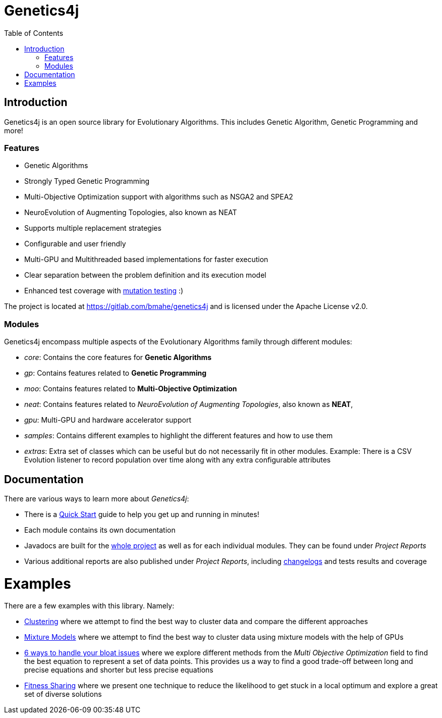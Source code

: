 = Genetics4j
:stem:
:toc:
:docinfo:
:sourcedir: ../../../samples/src/main/java
:outdir: ../../../target/site
:icons: font

== Introduction

Genetics4j is an open source library for Evolutionary Algorithms. This includes Genetic Algorithm, Genetic Programming and more!

=== Features

* Genetic Algorithms
* Strongly Typed Genetic Programming
* Multi-Objective Optimization support with algorithms such as NSGA2 and SPEA2
* NeuroEvolution of Augmenting Topologies, also known as NEAT
* Supports multiple replacement strategies
* Configurable and user friendly
* Multi-GPU and Multithreaded based implementations for faster execution
* Clear separation between the problem definition and its execution model
* Enhanced test coverage with link:https://en.wikipedia.org/wiki/Mutation_testing[mutation testing] :)


The project is located at https://gitlab.com/bmahe/genetics4j and is licensed under the Apache License v2.0.


=== Modules

Genetics4j encompass multiple aspects of the Evolutionary Algorithms family through different modules:

* _core_: Contains the core features for *Genetic Algorithms*
* _gp_: Contains features related to *Genetic Programming*
* _moo_: Contains features related to *Multi-Objective Optimization*
* _neat_: Contains features related to _NeuroEvolution of Augmenting Topologies_, also known as *NEAT*, 
* _gpu_: Multi-GPU and hardware accelerator support
* _samples_: Contains different examples to highlight the different features and how to use them
* _extras_: Extra set of classes which can be useful but do not necessarily fit in other modules. Example: There is a CSV Evolution listener to record population over time along with any extra configurable attributes


== Documentation

There are various ways to learn more about _Genetics4j_:

* There is a link:docs/quickstart.html[Quick Start] guide to help you get up and running in minutes!
* Each module contains its own documentation
* Javadocs are built for the link:apidocs/index.html[whole project] as well as for each individual modules. They can be found under _Project Reports_
* Various additional reports are also published under _Project Reports_, including link:gitlog.html[changelogs] and tests results and coverage


# Examples

There are a few examples with this library. Namely:

* link:https://bmahe.gitlab.io/genetics4j/samples/docs/clustering.html[Clustering] where we attempt to find the best way to cluster data and compare the different approaches
* link:https://bmahe.gitlab.io/genetics4j/samples/docs/mixture_models_on_gpu.html[Mixture Models] where we attempt to find the best way to cluster data using mixture models with the help of GPUs
* link:https://bmahe.gitlab.io/genetics4j/samples/docs/bloat_issues.html[6 ways to handle your bloat issues] where we explore different methods from the _Multi Objective Optimization_ field to find the best equation to represent a set of data points. This provides us a way to find a good trade-off between long and precise equations and shorter but less precise equations
* link:https://bmahe.gitlab.io/genetics4j/samples/docs/fitness_sharing.html[Fitness Sharing] where we present one technique to reduce the likelihood to get stuck in a local optimum and explore a great set of diverse solutions



